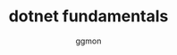 #+TITLE: dotnet fundamentals
#+Author: ggmon
#+STARTUP: overview
#+STARTUP: hidestars



           

